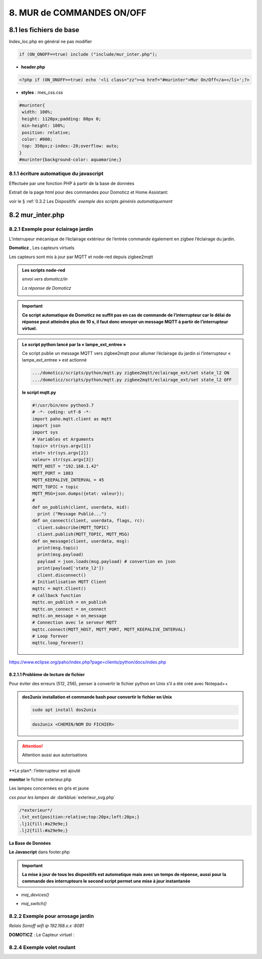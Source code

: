 8. MUR de COMMANDES ON/OFF
--------------------------

|image574|

|image575|

8.1 les fichiers de base 
^^^^^^^^^^^^^^^^^^^^^^^^
Index_loc.php en général ne pas modifier

.. code-block:: 

   if (ON_ONOFF==true) include ("include/mur_inter.php");

- **header.php**

.. code-block:: 

   <?php if (ON_ONOFF==true) echo '<li class="zz"><a href="#murinter">Mur On/Off</a></li>';?>

- **styles** : mes_css.css

.. code-block:: 

   #murinter{
    width: 100%;
    height: 1120px;padding: 80px 0;
    min-height: 100%;
    position: relative;
    color: #000;
    top: 350px;z-index:-20;overflow: auto;
   }
   #murinter{background-color: aquamarine;}

8.1.1 écriture automatique du javascript
========================================
Effectuée par une fonction PHP à partir de la base de données

Extrait de la page html pour des commandes pour Domoticz et Home Assistant:

|image580|

voir le §  :ref:`0.3.2 Les Dispositifs`  *exemple des scripts générés automatiquement*

8.2 mur_inter.php
^^^^^^^^^^^^^^^^^^

|image582|

8.2.1 Exemple pour éclairage jardin
===================================
L’interrupeur mécanique de l’éclairage extérieur de l’entrée commande également en zigbee l’éclairage du jardin.

|image583| |image584|

**Domoticz** , Les capteurs virtuels

|image585|

Les capteurs sont mis à jour par MQTT et node-red depuis zigbee2mqtt

.. admonition:: **Les scripts node-red** 

   *envoi vers domoticz/in*

   |image586|

   *La réponse de Domoticz* 

   |image587|

.. important:: **Ce script automatique de Domoticz ne suffit pas en cas de commande de l’interrupteur car le délai de réponse peut atteindre plus de 10 s, il faut donc envoyer un message MQTT à partir de l’interrupteur virtuel.**

.. admonition:: **Le script python lancé par la « lampe_ext_entree »**

   Ce script publie un message MQTT vers zigbee2mqtt pour allumer l’éclairage du jardin si 
   l’interrupteur « lampe_ext_entree » est actionné

   |image588|

   .. code-block:: 

      .../domoticz/scripts/python/mqtt.py zigbee2mqtt/eclairage_ext/set state_l2 ON 
      .../domoticz/scripts/python/mqtt.py zigbee2mqtt/eclairage_ext/set state_l2 OFF

   **le script mqtt.py**

   .. code-block:: 

      #!/usr/bin/env python3.7
      # -*- coding: utf-8 -*- 
      import paho.mqtt.client as mqtt
      import json
      import sys
      # Variables et Arguments
      topic= str(sys.argv[1])
      etat= str(sys.argv[2]) 
      valeur= str(sys.argv[3]) 
      MQTT_HOST = "192.168.1.42"
      MQTT_PORT = 1883
      MQTT_KEEPALIVE_INTERVAL = 45
      MQTT_TOPIC = topic
      MQTT_MSG=json.dumps({etat: valeur});
      # 
      def on_publish(client, userdata, mid):
        print ("Message Publié...")
      def on_connect(client, userdata, flags, rc):
        client.subscribe(MQTT_TOPIC)
        client.publish(MQTT_TOPIC, MQTT_MSG)
      def on_message(client, userdata, msg):
        print(msg.topic)
        print(msg.payload)
        payload = json.loads(msg.payload) # convertion en json
        print(payload['state_l2']) 
        client.disconnect() 
      # Initiatlisation MQTT Client
      mqttc = mqtt.Client()
      # callback function
      mqttc.on_publish = on_publish
      mqttc.on_connect = on_connect
      mqttc.on_message = on_message
      # Connection avec le serveur MQTT 
      mqttc.connect(MQTT_HOST, MQTT_PORT, MQTT_KEEPALIVE_INTERVAL)
      # Loop forever
      mqttc.loop_forever()

   |image591|

|paho|
 
https://www.eclipse.org/paho/index.php?page=clients/python/docs/index.php

8.2.1.1 Problème de lecture de fichier
""""""""""""""""""""""""""""""""""""""

Pour éviter des erreurs (512, 256), penser à convertir le fichier python en Unix s’il a été créé
avec Notepad++

.. admonition:: **dos2unix**
   installation  et commande bash pour convertir le fichier en Unix

   .. code-block:: 

      sudo apt install dos2unix

   .. code-block::

      dos2unix <CHEMIN/NOM DU FICHIER>



.. attention:: 

   Attention aussi aux autorisations

   |image590|

**Le plan*: l’interrupteur est ajouté

|image592|

**monitor** le fichier exterieur.php

Les lampes concernées en gris et jaune

|image595|

|image596|

*css pour les lampes de* :darkblue:`exterieur_svg.php`

.. code-block:: 

   /*exterieur*/
   .txt_ext{position:relative;top:20px;left:20px;}
   .lj1{fill:#a29e9e;}
   .lj2{fill:#a29e9e;}

|image594|

**La Base de Données**

|image597|

**Le Javascript** dans footer.php

.. important:: **La mise à jour de tous les dispositifs est automatique mais avec un temps de réponse, aussi pour la commande des interrupteurs le second script permet une mise à jour instantanée**
  
- *maj_devices()*

|image598|

- *maj_switch()*

|image599|

8.2.2 Exemple pour arrosage jardin
==================================
*Relais Sonoff wifi ip 192.168.x.x :8081*

**DOMOTICZ** : Le Capteur virtuel :

|image601|

|image602|


8.2.4 Exemple volet roulant
=============================



.. |paho| image:: ../images/paho.png
   :width: 100px
.. |image574| image:: ../media/image574.webp
   :width: 528px
.. |image575| image:: ../media/image575.webp
   :width: 629px
.. |image580| image:: ../media/image580.webp
   :width: 700px
.. |image582| image:: ../media/image582.webp
   :width: 601px
.. |image583| image:: ../media/image583.webp
   :width: 300px
.. |image584| image:: ../media/image584.webp
   :width: 300px
.. |image585| image:: ../media/image585.webp
   :width: 612px
.. |image586| image:: ../media/image586.webp
   :width: 365px
.. |image587| image:: ../media/image587.webp
   :width: 398px
.. |image588| image:: ../media/image588.webp
   :width: 700px
.. |image590| image:: ../media/image590.webp
   :width: 465px
.. |image591| image:: ../media/image591.webp
   :width: 514px
.. |image592| image:: ../media/image592.webp
   :width: 511px
.. |image594| image:: ../media/image594.webp
   :width: 557px
.. |image595| image:: ../media/image595.webp
   :width: 526px
.. |image596| image:: ../media/image596.webp
   :width: 462px
.. |image597| image:: ../media/image597.webp
   :width: 624px
.. |image598| image:: ../media/image598.webp
   :width: 700px
.. |image599| image:: ../media/image599.webp
   :width: 650px
.. |image601| image:: ../media/image601.webp
   :width: 502px
.. |image602| image:: ../media/image602.webp
   :width: 462px



